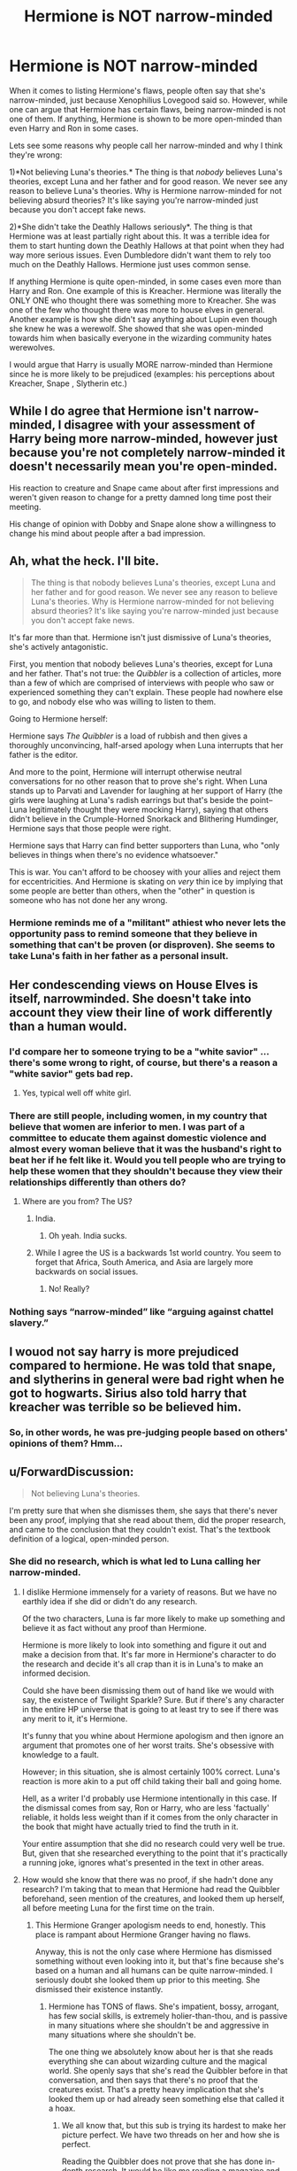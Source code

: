 #+TITLE: Hermione is NOT narrow-minded

* Hermione is NOT narrow-minded
:PROPERTIES:
:Score: 10
:DateUnix: 1544036846.0
:DateShort: 2018-Dec-05
:FlairText: Discussion
:END:
When it comes to listing Hermione's flaws, people often say that she's narrow-minded, just because Xenophilius Lovegood said so. However, while one can argue that Hermione has certain flaws, being narrow-minded is not one of them. If anything, Hermione is shown to be more open-minded than even Harry and Ron in some cases.

Lets see some reasons why people call her narrow-minded and why I think they're wrong:

1)*Not believing Luna's theories.* The thing is that /nobody/ believes Luna's theories, except Luna and her father and for good reason. We never see any reason to believe Luna's theories. Why is Hermione narrow-minded for not believing absurd theories? It's like saying you're narrow-minded just because you don't accept fake news.

2)*She didn't take the Deathly Hallows seriously*. The thing is that Hermione was at least partially right about this. It was a terrible idea for them to start hunting down the Deathly Hallows at that point when they had way more serious issues. Even Dumbledore didn't want them to rely too much on the Deathly Hallows. Hermione just uses common sense.

If anything Hermione is quite open-minded, in some cases even more than Harry and Ron. One example of this is Kreacher. Hermione was literally the ONLY ONE who thought there was something more to Kreacher. She was one of the few who thought there was more to house elves in general. Another example is how she didn't say anything about Lupin even though she knew he was a werewolf. She showed that she was open-minded towards him when basically everyone in the wizarding community hates werewolves.

I would argue that Harry is usually MORE narrow-minded than Hermione since he is more likely to be prejudiced (examples: his perceptions about Kreacher, Snape , Slytherin etc.)


** While I do agree that Hermione isn't narrow-minded, I disagree with your assessment of Harry being more narrow-minded, however just because you're not completely narrow-minded it doesn't necessarily mean you're open-minded.

His reaction to creature and Snape came about after first impressions and weren't given reason to change for a pretty damned long time post their meeting.

His change of opinion with Dobby and Snape alone show a willingness to change his mind about people after a bad impression.
:PROPERTIES:
:Score: 18
:DateUnix: 1544047093.0
:DateShort: 2018-Dec-06
:END:


** Ah, what the heck. I'll bite.

#+begin_quote
  The thing is that nobody believes Luna's theories, except Luna and her father and for good reason. We never see any reason to believe Luna's theories. Why is Hermione narrow-minded for not believing absurd theories? It's like saying you're narrow-minded just because you don't accept fake news.
#+end_quote

It's far more than that. Hermione isn't just dismissive of Luna's theories, she's actively antagonistic.

First, you mention that nobody believes Luna's theories, except for Luna and her father. That's not true: the /Quibbler/ is a collection of articles, more than a few of which are comprised of interviews with people who saw or experienced something they can't explain. These people had nowhere else to go, and nobody else who was willing to listen to them.

Going to Hermione herself:

Hermione says /The Quibbler/ is a load of rubbish and then gives a thoroughly unconvincing, half-arsed apology when Luna interrupts that her father is the editor.

And more to the point, Hermione will interrupt otherwise neutral conversations for no other reason that to prove she's right. When Luna stands up to Parvati and Lavender for laughing at her support of Harry (the girls were laughing at Luna's radish earrings but that's beside the point--Luna legitimately thought they were mocking Harry), saying that others didn't believe in the Crumple-Horned Snorkack and Blithering Humdinger, Hermione says that those people were right.

Hermione says that Harry can find better supporters than Luna, who "only believes in things when there's no evidence whatsoever."

This is war. You can't afford to be choosey with your allies and reject them for eccentricities. And Hermione is skating on /very/ thin ice by implying that some people are better than others, when the "other" in question is someone who has not done her any wrong.
:PROPERTIES:
:Author: CryptidGrimnoir
:Score: 18
:DateUnix: 1544065212.0
:DateShort: 2018-Dec-06
:END:

*** Hermione reminds me of a "militant" athiest who never lets the opportunity pass to remind someone that they believe in something that can't be proven (or disproven). She seems to take Luna's faith in her father as a personal insult.
:PROPERTIES:
:Author: jeffala
:Score: 13
:DateUnix: 1544071290.0
:DateShort: 2018-Dec-06
:END:


** Her condescending views on House Elves is itself, narrowminded. She doesn't take into account they view their line of work differently than a human would.
:PROPERTIES:
:Author: KaiserKCat
:Score: 25
:DateUnix: 1544048591.0
:DateShort: 2018-Dec-06
:END:

*** I'd compare her to someone trying to be a "white savior" ... there's some wrong to right, of course, but there's a reason a "white savior" gets bad rep.
:PROPERTIES:
:Score: 5
:DateUnix: 1544274903.0
:DateShort: 2018-Dec-08
:END:

**** Yes, typical well off white girl.
:PROPERTIES:
:Author: KaiserKCat
:Score: 1
:DateUnix: 1544284466.0
:DateShort: 2018-Dec-08
:END:


*** There are still people, including women, in my country that believe that women are inferior to men. I was part of a committee to educate them against domestic violence and almost every woman believe that it was the husband's right to beat her if he felt like it. Would you tell people who are trying to help these women that they shouldn't because they view their relationships differently than others do?
:PROPERTIES:
:Author: nitz149
:Score: 9
:DateUnix: 1544082514.0
:DateShort: 2018-Dec-06
:END:

**** Where are you from? The US?
:PROPERTIES:
:Author: KaiserKCat
:Score: 1
:DateUnix: 1544086034.0
:DateShort: 2018-Dec-06
:END:

***** India.
:PROPERTIES:
:Author: nitz149
:Score: 2
:DateUnix: 1544125143.0
:DateShort: 2018-Dec-06
:END:

****** Oh yeah. India sucks.
:PROPERTIES:
:Author: KaiserKCat
:Score: -3
:DateUnix: 1544125804.0
:DateShort: 2018-Dec-06
:END:


***** While I agree the US is a backwards 1st world country. You seem to forget that Africa, South America, and Asia are largely more backwards on social issues.
:PROPERTIES:
:Author: RedKorss
:Score: 1
:DateUnix: 1544093512.0
:DateShort: 2018-Dec-06
:END:

****** No! Really?
:PROPERTIES:
:Author: KaiserKCat
:Score: -1
:DateUnix: 1544105704.0
:DateShort: 2018-Dec-06
:END:


*** Nothing says “narrow-minded” like “arguing against chattel slavery.”
:PROPERTIES:
:Author: colorandtimbre
:Score: 1
:DateUnix: 1544169681.0
:DateShort: 2018-Dec-07
:END:


** I wouod not say harry is more prejudiced compared to hermione. He was told that snape, and slytherins in general were bad right when he got to hogwarts. Sirius also told harry that kreacher was terrible so be believed him.
:PROPERTIES:
:Author: FF_fanatic_11
:Score: 4
:DateUnix: 1544043313.0
:DateShort: 2018-Dec-06
:END:

*** So, in other words, he was pre-judging people based on others' opinions of them? Hmm...
:PROPERTIES:
:Author: darkpothead
:Score: 1
:DateUnix: 1544311802.0
:DateShort: 2018-Dec-09
:END:


** u/ForwardDiscussion:
#+begin_quote
  Not believing Luna's theories.
#+end_quote

I'm pretty sure that when she dismisses them, she says that there's never been any proof, implying that she read about them, did the proper research, and came to the conclusion that they couldn't exist. That's the textbook definition of a logical, open-minded person.
:PROPERTIES:
:Author: ForwardDiscussion
:Score: 9
:DateUnix: 1544042832.0
:DateShort: 2018-Dec-06
:END:

*** She did no research, which is what led to Luna calling her narrow-minded.
:PROPERTIES:
:Author: ModernDayWeeaboo
:Score: 13
:DateUnix: 1544048260.0
:DateShort: 2018-Dec-06
:END:

**** I dislike Hermione immensely for a variety of reasons. But we have no earthly idea if she did or didn't do any research.

Of the two characters, Luna is far more likely to make up something and believe it as fact without any proof than Hermione.

Hermione is more likely to look into something and figure it out and make a decision from that. It's far more in Hermione's character to do the research and decide it's all crap than it is in Luna's to make an informed decision.

Could she have been dismissing them out of hand like we would with say, the existence of Twilight Sparkle? Sure. But if there's any character in the entire HP universe that is going to at least try to see if there was any merit to it, it's Hermione.

It's funny that you whine about Hermione apologism and then ignore an argument that promotes one of her worst traits. She's obsessive with knowledge to a fault.

However; in this situation, she is almost certainly 100% correct. Luna's reaction is more akin to a put off child taking their ball and going home.

Hell, as a writer I'd probably use Hermione intentionally in this case. If the dismissal comes from say, Ron or Harry, who are less 'factually' reliable, it holds less weight than if it comes from the only character in the book that might have actually tried to find the truth in it.

Your entire assumption that she did no research could very well be true. But, given that she researched everything to the point that it's practically a running joke, ignores what's presented in the text in other areas.
:PROPERTIES:
:Author: TE7
:Score: 10
:DateUnix: 1544050854.0
:DateShort: 2018-Dec-06
:END:


**** How would she know that there was no proof, if she hadn't done any research? I'm taking that to mean that Hermione had read the Quibbler beforehand, seen mention of the creatures, and looked them up herself, all before meeting Luna for the first time on the train.
:PROPERTIES:
:Author: ForwardDiscussion
:Score: 3
:DateUnix: 1544048359.0
:DateShort: 2018-Dec-06
:END:

***** This Hermione Granger apologism needs to end, honestly. This place is rampant about Hermione Granger having no flaws.

Anyway, this is not the only case where Hermione has dismissed something without even looking into it, but that's fine because she's based on a human and all humans can be quite narrow-minded. I seriously doubt she looked them up prior to this meeting. She dismissed their existence instantly.
:PROPERTIES:
:Author: ModernDayWeeaboo
:Score: 11
:DateUnix: 1544048599.0
:DateShort: 2018-Dec-06
:END:

****** Hermione has TONS of flaws. She's impatient, bossy, arrogant, has few social skills, is extremely holier-than-thou, and is passive in many situations where she shouldn't be and aggressive in many situations where she shouldn't be.

The one thing we absolutely know about her is that she reads everything she can about wizarding culture and the magical world. She openly says that she's read the Quibbler before in that conversation, and then says that there's no proof that the creatures exist. That's a pretty heavy implication that she's looked them up or had already seen something else that called it a hoax.
:PROPERTIES:
:Author: ForwardDiscussion
:Score: 14
:DateUnix: 1544048841.0
:DateShort: 2018-Dec-06
:END:

******* We all know that, but this sub is trying its hardest to make her picture perfect. We have two threads on her and how she is perfect.

Reading the Quibbler does not prove that she has done in-depth research. It would be like me reading a magazine and then claiming I read the entirety of Shakespeare's works. The Quibbler is a magazine.
:PROPERTIES:
:Author: ModernDayWeeaboo
:Score: 5
:DateUnix: 1544049175.0
:DateShort: 2018-Dec-06
:END:

******** My point is that for her to know that there's no proof, she pretty much had to have looked for proof. If she'd just read the Quibbler, she'd have no reason to deny that those creatures existed. Therefore, she must have seen something disputing that they exist, with more compelling proof than what the Quibbler had to offer.
:PROPERTIES:
:Author: ForwardDiscussion
:Score: 4
:DateUnix: 1544049306.0
:DateShort: 2018-Dec-06
:END:


****** Hermione has no real flaw at all. Well, if you want to get technical she does have traits that could be considered flaws, but in the plot they're not portrayed as flaws at all, as Hermione is portrayed as being right 99% of the time. The plot is simply written in such a way that Hermione turns out to be right even if only by chance. (example: her saying that the HBP book was dangerous in some way and then it turned out that it had dangerous spells inside) The only time where she was shown to be somewhat wrong was with the house elves and with the DHs , but even then she was only "partially" wrong.

I am not saying it as if it's a good thing though. I actually think it would have been better if her flaws were explored more, but I feel that it simply didn't happen. Even when she did questionable things, like attacking Ron with birds, the text made it look like she was justified.

Think about it. Did we ever see Hermione screw up the way Harry and Ron sometimes did? Did we ever see her actually face any consequences for her mistakes? Did she ever even have to apologize for anything? Of course not. Saying that Hermione is "perfect" is an exaggeration, but not far from the truth.
:PROPERTIES:
:Score: 3
:DateUnix: 1544133616.0
:DateShort: 2018-Dec-07
:END:


** u/Deathcrow:
#+begin_quote
  1)Not believing Luna's theories. The thing is that nobody believes Luna's theories, except Luna and her father and for good reason. We never see any reason to believe Luna's theories. Why is Hermione narrow-minded for not believing absurd theories? It's like saying you're narrow-minded just because you don't accept fake news.
#+end_quote

Right, I think people are misidentifying the dichotomy between Luna and Hermione. It's not between being open- vs close-minded, but about chaos vs structure. Maybe even idealism vs. materialism.

As a materialist (for the most part) myself I'm not unfamiliar with the notion of people claiming that this somehow makes me close minded. Being able to entertain different ideas isn't the same as accepting all of them. Clearly Luna doesn't accept all ideas either.

The only really closed minded one of the trio is actually Ron, he's barely capable of understanding [[https://en.wikipedia.org/wiki/Theory_of_mind][theory of mind]] ("Clearly Harry must have put his name in the Goblet! I'd want to be in the tournament and therefore Harry would want to be a champion too")
:PROPERTIES:
:Author: Deathcrow
:Score: 3
:DateUnix: 1544037957.0
:DateShort: 2018-Dec-05
:END:

*** Luna isn't so much about chaos as about idealism. Maybe the Nargles are proof of that (she does not want to believe that her classmates are malicious, therefore Nargles take her things).
:PROPERTIES:
:Author: Hellstrike
:Score: 8
:DateUnix: 1544038685.0
:DateShort: 2018-Dec-05
:END:

**** She also implies that Zacharias Smith has some sort of disease that affects his Quidditch performance, which could be taken as her trying to boost his ego after his (many) losses.
:PROPERTIES:
:Author: ForwardDiscussion
:Score: 4
:DateUnix: 1544045185.0
:DateShort: 2018-Dec-06
:END:


**** Does she ever say that the Nargles take her things in the books? I thought that was only a line in the movie (albeit a very in-character line). As I recall, she mentioned they lived in mistletoe.
:PROPERTIES:
:Author: CryptidGrimnoir
:Score: 2
:DateUnix: 1544064431.0
:DateShort: 2018-Dec-06
:END:


*** *Theory of mind*

Theory of mind is the ability to attribute mental states---beliefs, intents, desires, emotions, knowledge, etc.---to oneself, and to others, and to understand that others have beliefs, desires, intentions, and perspectives that are different from one's own. Theory of mind is crucial for everyday human social interactions and is used when analyzing, judging, and inferring others' behaviors. Deficits can occur in people with autism spectrum disorders, schizophrenia, attention deficit hyperactivity disorder, cocaine addiction, and brain damage suffered from alcohol's neurotoxicity. Although philosophical approaches to this exist, the theory of mind as such is distinct from the philosophy of mind.

--------------

^{[} [[https://www.reddit.com/message/compose?to=kittens_from_space][^{PM}]] ^{|} [[https://reddit.com/message/compose?to=WikiTextBot&message=Excludeme&subject=Excludeme][^{Exclude} ^{me}]] ^{|} [[https://np.reddit.com/r/HPfanfiction/about/banned][^{Exclude} ^{from} ^{subreddit}]] ^{|} [[https://np.reddit.com/r/WikiTextBot/wiki/index][^{FAQ} ^{/} ^{Information}]] ^{|} [[https://github.com/kittenswolf/WikiTextBot][^{Source}]] ^{]} ^{Downvote} ^{to} ^{remove} ^{|} ^{v0.28}
:PROPERTIES:
:Author: WikiTextBot
:Score: 1
:DateUnix: 1544037963.0
:DateShort: 2018-Dec-05
:END:


** WOW...you weren't getting brownie points in the [[https://www.reddit.com/r/HPfanfiction/comments/a3d9m0/from_a_character_perspective_hermiones_backstory/][original thread]] so you had to create an entirely new one to try and prove your flawed point. This is a first. I don't think I've ever seen that done on this platform before.

But at least now you admit she [Hermione] has flaws. In the previous thread you claim she "almost has no flaws."

Also, just because "in some cases" she has proven to be more open-minded than Harry and Ron doesn't automatically mean she isn't close-minded herself. Like I said before, you argue with Kreacher and I'll argue with S.P.E.W. And Hermione not outing Lupin (initially - because she did out him later in Prisoner of Azkaban) doesn't necessarily mean she's open-minded. One could argue she was fond of him as a professor after her first two Defense Against the Dark Arts professors were complete rubbish.

#+begin_quote
  Harry is usually MORE narrow-minded than Hermione since he is more likely to be prejudiced (examples: his perceptions about Kreacher, Snape, Slytherin etc.)
#+end_quote

You're again, cherry-picking. If you think Harry is usually more narrow-minded, where was his prejudice against Hagrid, Lupin, half-breeds (half-giant, half-goblin, half-Veela, half-vampire), and Muggle-borns?

But you do you, HellenicLady. Your non-argument is now tiring. Cheers!

​
:PROPERTIES:
:Author: emong757
:Score: 4
:DateUnix: 1544040464.0
:DateShort: 2018-Dec-05
:END:

*** Yes, it's a common argument but I don't agree with it. Hermione is not "narrow-minded" for not believing in absurd theories and in legends.

#+begin_quote
  But at least now you admit she [Hermione] has flaws. In the previous thread you claim she "almost has no flaws.
#+end_quote

You're confused. Even in my original comment I said Hermione "barely has any flaws". This implies that she DOES have some flaws but they're minor and insignificant. It doesn't imply that she "doesn't have any flaws".

Hermione might have flaws, but it doesn't matter because she never faces any real consequences for them, unlike Harry and Ron who both pay for their mistakes and have to apologize. When did Hermione ever apologize for anything? Even when someone criticized her in the series, that person was usually portrayed as the bad guy, while Hermione was portrayed as the victim. Whenever something bad happens to Hermione, it's always someone else's fault and of course never her fault.
:PROPERTIES:
:Score: 2
:DateUnix: 1544042470.0
:DateShort: 2018-Dec-06
:END:


** Yes she is! It's always her way or the highway!

When Harry gets the Firebolt and doesn't want to turn it in (and seriously: Which teenage boy would turn in what would in RL be an expensive racing-motorcycle, especially if he's allowed to drive it?) she sneaks off and gets McGonagall involved!

Then there's spew! As far as we know Hermione knows nothing more about houselfs than what Harry told her and she decides that the wiz-world are all slavers and that freeing the slaves is something that she - a schoolgirl - needs to attempt ASAP!

Not to mention all her fights with equally narrow minded (and far more stupid!) Ron Weasley! Someone who isn't narrow minded would just let it go and stop fighting all the time!

ps: No, I am not saying that because Lovegood said it (I've never finished the last book, I couldn't stomach how Rowling dismantles her hero! Seriously, Harry comes accross as the worst bumbling fool imaginable in that book! He didn't even plan the 'crux-hunt! He has no provisions, no tent, no super-bag etc. that is all Hermione! He only brings some clothes and his wand and expects that to be enough! Damned, I could have planned this better at age 11! Why? Simply, I hate going hungry, so if I had to camp for an extended period of time? You bet I'd bring tons of food and even some entertainment etc.!)...I don't like Xeno at all! He's a bad father IMHO who never got over his wife's death and who therefore wasn't able to really take good care of Luna, who now has similar delusions to her father! Really sad IMHO!

Not to mention that Xeno is a bad businessman who basically prints fairytales!
:PROPERTIES:
:Author: Laxian
:Score: 1
:DateUnix: 1549167175.0
:DateShort: 2019-Feb-03
:END:


** I like Hermione. She is a good character although she has her flaws. Her good and bad sides make her a wonderful character. She's a great friend of Harry, although they occasionally have their disagreements. They're like siblings, and siblings don't always agree with each other.

I really don't think Hermione's narrow-minded. She's just a witch like you and me. When I read this thread, I rather think all the members of this subs are more narrow-minded than Hermione. Just take her as she is instead of poisoning the HP universe with contrived half truths.
:PROPERTIES:
:Author: Gellert99
:Score: 2
:DateUnix: 1544050418.0
:DateShort: 2018-Dec-06
:END:


** My headcanon regarding Luna is that she has some kind of odd obscure magical ability that allows her to see creatures that (almost) nobody else can see who interacts with the world in pelicular ways. Because she isn't really insane/crazy/whatever except for the fact that she knows about a large assortment of creatures nobody else knows about -- she behaves mostly normally otherwise.
:PROPERTIES:
:Author: Fredrik1994
:Score: -2
:DateUnix: 1544041307.0
:DateShort: 2018-Dec-05
:END:

*** She believes that Fudge kills Goblins and puts them in pies.
:PROPERTIES:
:Author: buzzer7326
:Score: 11
:DateUnix: 1544042882.0
:DateShort: 2018-Dec-06
:END:

**** You mean that isn't true...? I could swear that was canon... /s

But yeah, all right, the Quibbler does have some... outlandish conspiracy theories.
:PROPERTIES:
:Author: Fredrik1994
:Score: 2
:DateUnix: 1544042967.0
:DateShort: 2018-Dec-06
:END:

***** Some are more outlandish than others: the Ancient Runes that can turn your enemies ears into turnips seems outlandish, but hardly out of the realm of possibility for the Potter-verse; the army of heliopaths seems absurd, until you read /Deathly Hallows/ and realize that fiendfyre is a thing....

Really, Fudge and the goblins is the most outlandish of all Luna's theories.
:PROPERTIES:
:Author: CryptidGrimnoir
:Score: 1
:DateUnix: 1544094891.0
:DateShort: 2018-Dec-06
:END:


** She also believed she could free houselves (and that they would and should be thankful for her efforts - instead she only forced Dobby to be the only one to clean Gryffindor Tower!) and that she had the right to snitch on Harry getting his Firebolt (which she didn't! She broke his trust, which is IMHO one of the worst things you can do to a friends! If you believe (note: RL example here!) that someone sent that friend a bomb? You open the freaking parcel yourself, especially if said friend doesn't want the police (teachers!) involved!)

​

So yes, she certainly is a bit narrow minded when she doesn't do her research! Over all you might be right, but that doesn't make Hermione super open minded (hell, another example: It took her AGES to accept that Lockheart was a FRAUD and a liar who shouldn't teach!) either! Hell, her correcting peoples swearing makes her a posh little nerd (Ron was right to call her a nightmare! Seriously, I hate Ron but he was right here (it's not diplomatic to say that when the person you are talking about can hear, but that doesn't make it wrong!)). Hell, with her parents she probably is a trust-fund kid (not as rich as Draco, but certainly well off!)

​

Still, she can be narrow minded, which happens when either something offends her sensibilities (enslaved houselfs, because muggles don't have any slavery anymore!) or when she thinks she is better than other people ("Harry is a dumbass, he will not get the teachers involved - so I guess it is up to me!" - that could easily have been her thought process, without taking into account why Harry might not trust authority figures (who have only hurt him up to that point and were at best indifferent (McGonagall during 'Sorcerer's Stone') towards him and hostile at worst (Dursleys and Snape)))

​

She certainly is not dumb, but sometimes teenagers don't have all the info (goes for adults too sometimes!) but they judge or act anyway!

​

ps: Harry's perceptions about Snape were spot on! Yes, he wasn't a traitor (Harry was 99% right, he just wasn't right about the side Snape was on!) but an awful human being and a murderer (no matter what Dumbledore wanted, what Snape does is still murder! Sure you can claim it to be a mercy killing which also gave Dumbledore's life some final purpose, but that doesn't change the fact that they planned this (so Dumbledore planned his own murder, but the one to do it was Snape! Good people probably would have refused, at least until Dumbledore was in unbearable pain and would die in minutes anyway!))

Kreacher was an awful elf and deserves a horrible death!

Most Slytherins (Draco, Parkinson, Snape, Crabbe, Goyle, Lucius Malfoy etc. etc. etc.) were awful people, so again: Harry was pretty spot on (yes, there are Slytherins who are like that, but if it is life and death? Sorry, I wouldn't risk life and limb trusting any Slytherins (note: I am one myself - well either that or a Raveclaw nerd! - but I wouldn't allow bullying around me, so the trio would know I am not a bad guy! While most Slytherins we know about either are bullies or thugs who support bullies or at least they do not step in (which is almost as bad!))
:PROPERTIES:
:Author: Laxian
:Score: -2
:DateUnix: 1544064363.0
:DateShort: 2018-Dec-06
:END:

*** u/TheBlueSully:
#+begin_quote
  If you believe (note: RL example here!) that someone sent that friend a bomb? You open the freaking parcel yourself, especially if said friend doesn't want the police (teachers!) involved!)
#+end_quote

​

Yes, open the package you believe could be a bomb. Probably in the middle of the Gryffindor, full of potential victims. Or the great hall, full of even more potential victims. Sound idea. Don't let the actual bomb detection experts deal with the bomb.

​

Sound plan. Nothing could go wrong here.

​

(for the record, they should've just exchanged the suspect broom with the manufacturer)

​

Also, child of dentists is a long way away from trust fund kid. Especially in a place with socialized medicine and medical salaries are lower.
:PROPERTIES:
:Author: TheBlueSully
:Score: 9
:DateUnix: 1544098272.0
:DateShort: 2018-Dec-06
:END:


*** Hermione did her research about house-elves. That's stated in the book - she did extensive research in the Hogwarts library.
:PROPERTIES:
:Author: Starfox5
:Score: 7
:DateUnix: 1544089000.0
:DateShort: 2018-Dec-06
:END:


*** u/deleted:
#+begin_quote
  If you believe (note: RL example here!) that someone sent that friend a bomb? You open the freaking parcel yourself, especially if said friend doesn't want the police (teachers!) involved!)
#+end_quote

What? Are you serious? Hermione should have got herself killed because Harry was an immature idiot? Besides what does this have to do with being narrow-minded?
:PROPERTIES:
:Score: 5
:DateUnix: 1544064493.0
:DateShort: 2018-Dec-06
:END:

**** Because she always thinks she knows best, which IMHO is the very deffinition of narrow minded (when you can't conceive that others might be right, instead of you!)! It's always her way or the highway (unless people ignore her and go ahead with what they want to do anyway! Not that she is always wrong, but she isn't always right either!)

And yes, if a friend tells you: "Leve it alone! I don't want the police involved!" Then you either leave it alone (good friend!) or look into the parcel yourself (best friend!) - you don't snitch to the police yourself, you don't send them text-messages or e-mails (or mail an anonymous letter) etc.!
:PROPERTIES:
:Author: Laxian
:Score: -1
:DateUnix: 1544081095.0
:DateShort: 2018-Dec-06
:END:

***** u/nitz149:
#+begin_quote
  Because she always thinks she knows best
#+end_quote

In this case, she did, didn't she? The parcel /was/ sent by Sirius and none of them knew at the time that Sirius was innocent.\\
If my friends thought I was in danger, I would want them to help me no matter what, even if it meant contacting authorities against my will (unless of course, it meant I would be implicated for some other crime - which Harry obviously was not going to be).. Most importantly, if it was my best friend, I would definitely /not/ /want them to die for me/ because I was too stupid to listen to them and be careful - it would be too hard to live with that on my conscience.
:PROPERTIES:
:Author: nitz149
:Score: 4
:DateUnix: 1544125509.0
:DateShort: 2018-Dec-06
:END:


***** Yes, if you think there's a bomb, you inform the police. Otherwise, any deaths are on your head. (It's not as if your stupid moron of a friend is the only one endangered by a bomb or dark curse.)

Harry was an utter moron and Hermione was right to inform the teachers.
:PROPERTIES:
:Author: Starfox5
:Score: 5
:DateUnix: 1544088952.0
:DateShort: 2018-Dec-06
:END:
